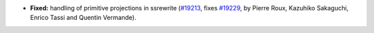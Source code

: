 - **Fixed:**
  handling of primitive projections in ssrewrite
  (`#19213 <https://github.com/coq/coq/pull/19213>`_,
  fixes `#19229 <https://github.com/coq/coq/issues/19229>`_,
  by Pierre Roux, Kazuhiko Sakaguchi, Enrico Tassi and Quentin Vermande).
